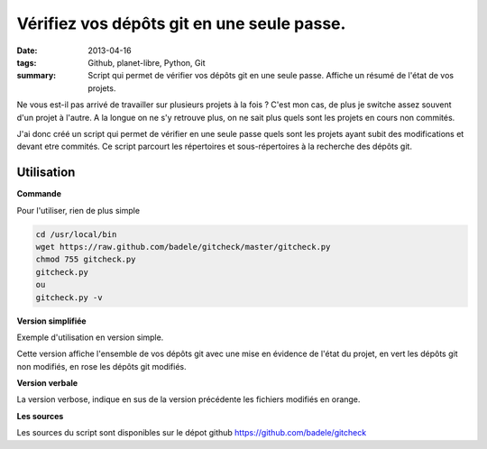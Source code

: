 Vérifiez vos dépôts git en une seule passe.
###########################################
:date: 2013-04-16
:tags: Github, planet-libre, Python, Git
:summary: Script qui permet de vérifier vos dépôts git en une seule passe. Affiche un résumé de l'état de vos projets.


Ne vous est-il pas arrivé de travailler sur plusieurs projets à la fois ? C'est mon cas, de plus je switche assez souvent d'un projet à l'autre. A la longue on ne s'y retrouve plus, on ne sait plus quels sont les projets en cours non commités.

J'ai donc créé un script qui permet de vérifier en une seule passe quels sont les projets ayant subit des modifications et devant etre commités. Ce script parcourt les répertoires et sous-répertoires à la recherche des dépôts git.

Utilisation
-----------

**Commande**

Pour l'utiliser, rien de plus simple

.. sourcecode:: bash

   cd /usr/local/bin
   wget https://raw.github.com/badele/gitcheck/master/gitcheck.py
   chmod 755 gitcheck.py
   gitcheck.py
   ou
   gitcheck.py -v

**Version simplifiée**

Exemple d'utilisation en version simple.


.. image:: /static/gitcheck.png
   :width: 75%
   :alt: gitcheck

Cette version affiche l'ensemble de vos dépôts git avec une mise en évidence de l'état du projet, en vert les dépôts git non modifiés, en rose les dépôts git modifiés.

**Version verbale**

.. image:: /static/gitcheck_verbose.png
   :width: 75%
   :alt: gitcheck en mode verbose

La version verbose, indique en sus de la version précédente les fichiers modifiés en orange.

**Les sources**

Les sources du script sont disponibles sur le dépot github https://github.com/badele/gitcheck
